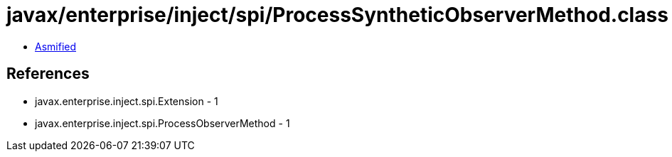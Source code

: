 = javax/enterprise/inject/spi/ProcessSyntheticObserverMethod.class

 - link:ProcessSyntheticObserverMethod-asmified.java[Asmified]

== References

 - javax.enterprise.inject.spi.Extension - 1
 - javax.enterprise.inject.spi.ProcessObserverMethod - 1
